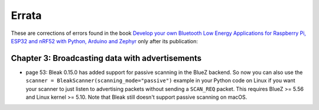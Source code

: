 ######
Errata
######

These are corrections of errors found in the book `Develop your own Bluetooth Low Energy Applications for Raspberry Pi, ESP32 and nRF52 with Python, Arduino and Zephyr <https://koen.vervloesem.eu/books/develop-your-own-bluetooth-low-energy-applications/>`_ only after its publication:

************************************************
Chapter 3: Broadcasting data with advertisements
************************************************

* page 53: Bleak 0.15.0 has added support for passive scanning in the BlueZ backend. So now you can also use the ``scanner = BleakScanner(scanning_mode="passive")`` example in your Python code on Linux if you want your scanner to just listen to advertising packets without sending a ``SCAN_REQ`` packet. This requires BlueZ >= 5.56 and Linux kernel >= 5.10. Note that Bleak still doesn't support passive scanning on macOS.
